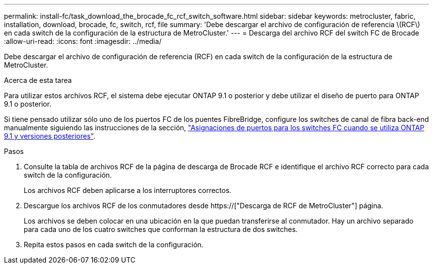 ---
permalink: install-fc/task_download_the_brocade_fc_rcf_switch_software.html 
sidebar: sidebar 
keywords: metrocluster, fabric, installation, download, brocade, fc, switch, rcf, file 
summary: 'Debe descargar el archivo de configuración de referencia \(RCF\) en cada switch de la configuración de la estructura de MetroCluster.' 
---
= Descarga del archivo RCF del switch FC de Brocade
:allow-uri-read: 
:icons: font
:imagesdir: ../media/


[role="lead"]
Debe descargar el archivo de configuración de referencia (RCF) en cada switch de la configuración de la estructura de MetroCluster.

.Acerca de esta tarea
Para utilizar estos archivos RCF, el sistema debe ejecutar ONTAP 9.1 o posterior y debe utilizar el diseño de puerto para ONTAP 9.1 o posterior.

Si tiene pensado utilizar sólo uno de los puertos FC de los puentes FibreBridge, configure los switches de canal de fibra back-end manualmente siguiendo las instrucciones de la sección, link:concept_port_assignments_for_fc_switches_when_using_ontap_9_1_and_later.html["Asignaciones de puertos para los switches FC cuando se utiliza ONTAP 9.1 y versiones posteriores"].

.Pasos
. Consulte la tabla de archivos RCF de la página de descarga de Brocade RCF e identifique el archivo RCF correcto para cada switch de la configuración.
+
Los archivos RCF deben aplicarse a los interruptores correctos.

. Descargue los archivos RCF de los conmutadores desde https://["Descarga de RCF de MetroCluster"] página.
+
Los archivos se deben colocar en una ubicación en la que puedan transferirse al conmutador. Hay un archivo separado para cada uno de los cuatro switches que conforman la estructura de dos switches.

. Repita estos pasos en cada switch de la configuración.

